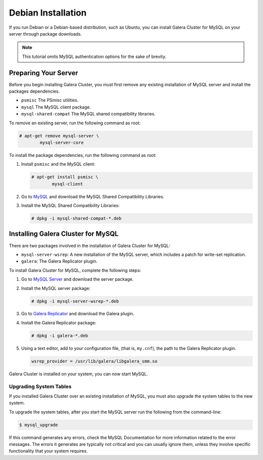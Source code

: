 =============================================
Debian Installation
=============================================
.. _`mysql-debian-install`:

If you run Debian or a Debian-based distribution, such as Ubuntu, you can install Galera Cluster for MySQL on your server through package downloads.

.. note:: This tutorial omits MySQL authentication options for the sake of brevity.

---------------------------------------------
Preparing Your Server
---------------------------------------------
.. _`prep-server`:

Before you begin installing Galera Cluster, you must first remove any existing installation of MySQL server and install the packages dependencies.

- ``psmisc`` The PSmisc utilities.
- ``mysql`` The MySQL client package.
- ``mysql-shared-compat`` The MySQL shared compatibility libraries.


To remove an existing server, run the following command as root:

.. code-block:: console

	# apt-get remove mysql-server \
		mysql-server-core

To install the package dependencies, run the following command as root::

1. Install ``psmisc`` and the MySQL client:

   .. code-block:: console

	# apt-get install psmisc \
		mysql-client

2. Go to `MySQL <http://dev.mysql.com/downloads/mysql>`_ and download the MySQL Shared Compatibility Libraries.

3. Install the MySQL Shared Compatibility Libraries:

   .. code-block:: console

	# dpkg -i mysql-shared-compat-*.deb


---------------------------------------------
Installing Galera Cluster for MySQL
---------------------------------------------
.. _`mysql-deb-galera-install`:

There are two packages involved in the installation of Galera Cluster for MySQL:

- ``mysql-server-wsrep``: A new installation of the MySQL server, which includes a patch for write-set replication.

- ``galera``: The Galera Replicator plugin.

To install Galera Cluster for MySQL, complete the following steps:

1. Go to `MySQL Server <https://launchpad.net/codership-mysql/+download>`_ and download the server package.

2. Install the MySQL server package:

   .. code-block:: console
		   
      # dpkg -i mysql-server-wsrep-*.deb 

3. Go to `Galera Replicator <https://launchpad.net/galera>`_ and download the Galera plugin.

4. Install the Galera Replicator package:

   .. code-block:: console

      # dpkg -i galera-*.deb

5.  Using a text editor, add to your configuration file, (that is, ``my.cnf``), the path to the Galera Replicator plugin.

    .. code-block:: ini
      
      wsrep_provider = /usr/lib/galera/libgalera_smm.so

Galera Cluster is installed on your system, you can now start MySQL.


^^^^^^^^^^^^^^^^^^^^^^^
Upgrading System Tables
^^^^^^^^^^^^^^^^^^^^^^^
.. _`upgrade-sys-tables`:

If you installed Galera Cluster over an existing installation of MySQL, you must also upgrade the system tables to the new system.

To upgrade the system tables, after you start the MySQL server run the following from the command-line:

.. code-block:: console

	$ mysql_upgrade

If this command generates any errors, check the MySQL Documentation for more information related to the error messages.  The errors it generates are typically not critical and you can usually ignore them, unless they involve specific functionality that your system requires.
